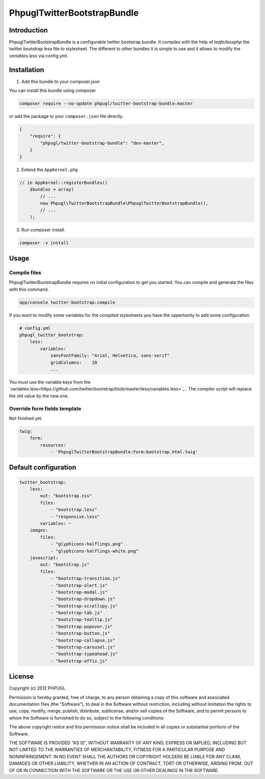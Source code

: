 PhpuglTwitterBootstrapBundle
============================

Introduction
------------

PhpuglTwitterBootstrapBundle is a configurable twitter bootstrap bundle. It compiles with the help of *leafo/lessphp*
the twitter bootstrap less file to stylesheet. The different to other bundles it is simple to use and it allows to
modify the *variables.less* via config.yml.

Installation
------------

1. Add this bundle to your composer.json

You can install this bundle using composer

.. code-block :: bash

    composer require --no-update phpugl/twitter-bootstrap-bundle:master

or add the package to your ``composer.json`` file directly.

.. code-block :: javascript

   {
       "require": {
           "phpugl/twitter-bootstrap-bundle": "dev-master",
       }
   }

2. Extend the ``AppKernel.php``

.. code-block :: php

    // in AppKernel::registerBundles()
        $bundles = array(
            // ...
            new Phpugl\TwitterBootstrapBundle\PhpuglTwitterBootstrapBundle(),
            // ...
        );

3. Run composer install.

.. code-block :: bash

    composer -v install


Usage
-----

Compile files
~~~~~~~~~~~~~

PhpuglTwitterBootstrapBundle requires no initial configuration to get you started. You can compile and generate the files
with this command.

.. code-block :: bash

    app/console twitter-bootstrap:compile

If you want to modify some variables for the compiled stylesheets you have the oppertunity to add some configuration.

.. code-block :: yaml

    # config.yml
    phpugl_twitter_bootstrap:
        less:
            variables:
                sansFontFamily: "Arial, Helvetica, sans-serif"
                gridColumns:    10
                ...

You must use the variable keys from the `variables.less<https://github.com/twitter/bootstrap/blob/master/less/variables.less>`_ .
The compiler script will replace the old value by the new one.


Override form fields template
~~~~~~~~~~~~~~~~~~~~~~~~~~~~~

Not finished yet.

.. code-block :: yaml

    twig:
        form:
            resources:
                - 'PhpuglTwitterBootstrapBundle:Form:bootstrap.html.twig'


Default configuration
---------------------

.. code-block :: javascript

    twitter_bootstrap:
        less:
            out: "bootstrap.css"
            files:
                - "bootstrap.less"
                - "responsive.less"
            variables: ~
        images:
            files:
                - "glyphicons-halflings.png"
                - "glyphicons-halflings-white.png"
        javascript:
            out: "bootstrap.js"
            files:
                - "bootstrap-transition.js"
                - "bootstrap-alert.js"
                - "bootstrap-modal.js"
                - "bootstrap-dropdown.js"
                - "bootstrap-scrollspy.js"
                - "bootstrap-tab.js"
                - "bootstrap-tooltip.js"
                - "bootstrap-popover.js"
                - "bootstrap-button.js"
                - "bootstrap-collapse.js"
                - "bootstrap-carousel.js"
                - "bootstrap-typeahead.js"
                - "bootstrap-affix.js"

License
-------

Copyright (c) 2012 PHPUGL

Permission is hereby granted, free of charge, to any person obtaining a copy of this software and associated documentation files (the "Software"), to deal in the Software without restriction, including without limitation the rights to use, copy, modify, merge, publish, distribute, sublicense, and/or sell copies of the Software, and to permit persons to whom the Software is furnished to do so, subject to the following conditions:

The above copyright notice and this permission notice shall be included in all copies or substantial portions of the Software.

THE SOFTWARE IS PROVIDED "AS IS", WITHOUT WARRANTY OF ANY KIND, EXPRESS OR IMPLIED, INCLUDING BUT NOT LIMITED TO THE WARRANTIES OF MERCHANTABILITY, FITNESS FOR A PARTICULAR PURPOSE AND NONINFRINGEMENT. IN NO EVENT SHALL THE AUTHORS OR COPYRIGHT HOLDERS BE LIABLE FOR ANY CLAIM, DAMAGES OR OTHER LIABILITY, WHETHER IN AN ACTION OF CONTRACT, TORT OR OTHERWISE, ARISING FROM, OUT OF OR IN CONNECTION WITH THE SOFTWARE OR THE USE OR OTHER DEALINGS IN THE SOFTWARE.
